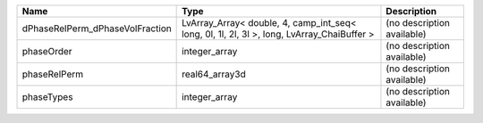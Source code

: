 

=============================== ========================================================================================== ========================== 
Name                            Type                                                                                       Description                
=============================== ========================================================================================== ========================== 
dPhaseRelPerm_dPhaseVolFraction LvArray_Array< double, 4, camp_int_seq< long, 0l, 1l, 2l, 3l >, long, LvArray_ChaiBuffer > (no description available) 
phaseOrder                      integer_array                                                                              (no description available) 
phaseRelPerm                    real64_array3d                                                                             (no description available) 
phaseTypes                      integer_array                                                                              (no description available) 
=============================== ========================================================================================== ========================== 



